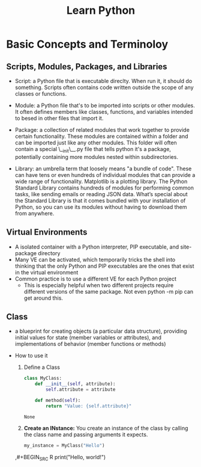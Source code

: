 #+title: Learn Python

* Basic Concepts and Terminoloy
** Scripts, Modules, Packages, and Libraries
- Script: a Python file that is executable direclty. When run it, it should do something. Scripts often contains code written outside the scope of any classes or functions.

- Module: a Python file that's to be imported into scripts or other modules. It often defines members like classes, functions, and variables intended to besed in other files that import it.

- Package: a collection of related modules that work together to provide certain functionality. These modules are contained within a folder and can be imported just like any other modules. This folder will often contain a special \__init\__.py file that tells python it's a package, potentially containing more modules nested within subdirectories.

- Library: an umbrella term that loosely means "a bundle of code". These can have tens or even hundreds of individual modules that can provide a wide range of functionality. Matplotlib is a plotting library. The Python Standard Library contains hundreds of modules for performing common tasks, like sending emails or reading JSON data. What’s special about the Standard Library is that it comes bundled with your installation of Python, so you can use its modules without having to download them from anywhere.

** Virtual Environments
- A isolated container with a Python interpreter, PIP executable, and site-package directory
- Many VE can be activated, which temporarily tricks the shell into thinking that the only Python and PIP executables are the ones that exist in the virtual environment
- Common practice is to use a different VE for each Python project
  - This is especially helpful when two different projects require different versions of the same package. Not even python -m pip can get around this.


** Class
- a blueprint for creating objects (a particular data structure), providing initial values for state (member variables or attributes), and implementations of behavior (member functions or methods)

- How to use it
  1. Define a Class

     #+BEGIN_SRC python :python "python3"
     class MyClass:
         def __init__(self, attribute):
             self.attribute = attribute

         def method(self):
             return "Value: {self.attribute}"
     #+END_SRC

     #+RESULTS:
     : None

  2. *Create an INstance:* You create an instance of the class by calling the class name and passing arguments it expects.
     #+BEGIN_SRC python
     my_instance = MyClass("Hello")
     #+END_SRC






  ,#+BEGIN_SRC R
  print("Hello, world!")
  #+END_SRC

